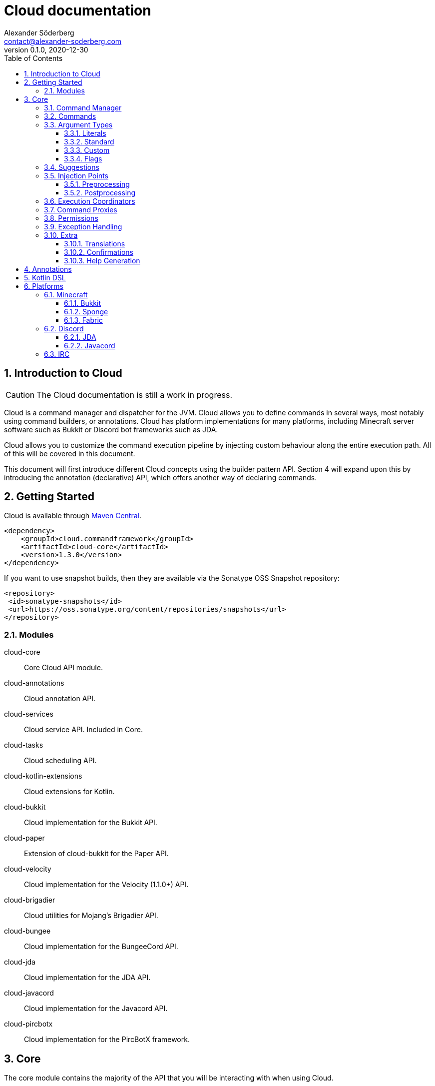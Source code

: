 = Cloud documentation
Alexander Söderberg <contact@alexander-soderberg.com>
v0.1.0, 2020-12-30
:sectnums:
:cloud-version: 1.3.0
:toc: left
:toclevels: 3
:icons: font
:hide-uri-scheme:

== Introduction to Cloud

CAUTION: The Cloud documentation is still a work in progress.

Cloud is a command manager and dispatcher for the JVM. Cloud allows you to define commands in
several ways, most notably using command builders, or annotations. Cloud has platform implementations
for many platforms, including Minecraft server software such as Bukkit or Discord bot frameworks
such as JDA.

Cloud allows you to customize the command execution pipeline by injecting custom behaviour along
the entire execution path. All of this will be covered in this document.

This document will first introduce different Cloud concepts using the builder pattern API.
Section 4 will expand upon this by introducing the annotation (declarative) API, which offers
another way of declaring commands.

== Getting Started

Cloud is available through https://search.maven.org/search?q=cloud.commandframework[Maven Central].

[source,xml,subs="attributes,verbatim"]
----
<dependency>
    <groupId>cloud.commandframework</groupId>
    <artifactId>cloud-core</artifactId>
    <version>{cloud-version}</version>
</dependency>
----

If you want to use snapshot builds, then they are available via the Sonatype OSS Snapshot repository:

[source,xml]
----
<repository>
 <id>sonatype-snapshots</id>
 <url>https://oss.sonatype.org/content/repositories/snapshots</url>
</repository>
----

=== Modules

cloud-core:: Core Cloud API module.

cloud-annotations:: Cloud annotation API.

cloud-services:: Cloud service API. Included in Core.

cloud-tasks:: Cloud scheduling API.

cloud-kotlin-extensions:: Cloud extensions for Kotlin.

cloud-bukkit:: Cloud implementation for the Bukkit API.

cloud-paper:: Extension of cloud-bukkit for the Paper API.

cloud-velocity:: Cloud implementation for the Velocity (1.1.0+) API.

cloud-brigadier:: Cloud utilities for Mojang's Brigadier API.

cloud-bungee:: Cloud implementation for the BungeeCord API.

cloud-jda:: Cloud implementation for the JDA API.

cloud-javacord:: Cloud implementation for the Javacord API.

cloud-pircbotx:: Cloud implementation for the PircBotX framework.

== Core

The core module contains the majority of the API that you will be interacting with when using
Cloud.

=== Command Manager

The first step to any Cloud project is to create a command manager. Each supported platform has
its own command manager, but for the most part they look and behave very similarly. It is possible
to support multiple platforms in the same project.

All command managers have a generic type argument for the command sender type. Most platforms have
their own "native" command sender type, but Cloud allows you to use whatever sender you want, by
supplying a mapping function to the command manager. This sender type will be included in the command context,
which you will be interacting with a lot when using Cloud.

[title="Creating a command manager instance using Bukkit"]
====
This particular example uses `cloud-bukkit`, though most concepts transfer over to the other command mangers.

[source,java]
----
CommandManager<CommandSender> manager = new BukkitCommandManager<>(
        /* Owning plugin */ this,
        AsynchronousCommandExecutionCoordinator.newBuilder().build(), <1>
        Function.identity(), <2>
        Function.identity(), <3>
);
----
<1> The execution coordinator handles the coordination of command parsing and execution. You can read more about this
in section 3.6.
<2> Function that maps the platform command sender to your command sender.
<3> Function that maps your command sender to the platform command sender.
====

The command manager is used to register commands, create builders, change command settings, etc.
More information can be found in the CommandManager
https://javadoc.commandframework.cloud/cloud/commandframework/CommandManager.html[JavaDoc].

=== Commands

Commands consist of chains of arguments that are parsed from user input. These arguments
can be either static literals or variables. Variable arguments are parsed into different
types using argument parsers. Variable arguments may be either required, or they can be
optional. Optional arguments may have default values.

[title=Example command structure]
====
[source]
----
/foo bar one
/foo bar two <arg>
/foo <arg> <1>
----
<1> When a variable argument is present next to literals, it will be allowed to catch any
input that isn't caught by the literals. Only one variable may exist at any level, but
there may be many literals.

This example contains three unique commands.
====

=== Argument Types

==== Literals

==== Standard

===== string

===== byte/short/int/long

===== enums

===== boolean

===== compound arguments

==== Custom

==== Flags

=== Suggestions

=== Injection Points

==== Preprocessing

==== Postprocessing

=== Execution Coordinators

=== Command Proxies

=== Permissions

=== Exception Handling

=== Extra

==== Translations

==== Confirmations

==== Help Generation

== Annotations

== Kotlin DSL

== Platforms

=== Minecraft

==== Bukkit

===== Paper

===== Brigadier

==== Sponge

The Sponge implementation is still a work in progress.

==== Fabric

The Fabric implementation is still a work in progress.

=== Discord

==== JDA

==== Javacord

=== IRC
